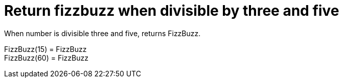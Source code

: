 = Return fizzbuzz when divisible by three and five

When number is divisible three and five, returns FizzBuzz.

FizzBuzz(15) = FizzBuzz +
 FizzBuzz(60) = FizzBuzz +
 